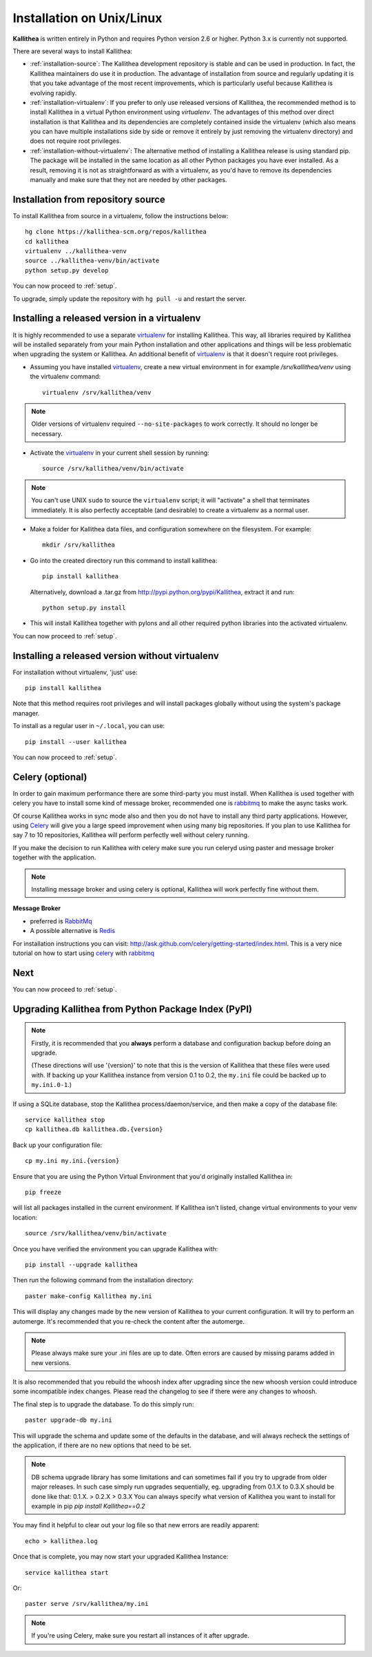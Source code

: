 .. _installation:

==========================
Installation on Unix/Linux
==========================

**Kallithea** is written entirely in Python and requires Python version
2.6 or higher. Python 3.x is currently not supported.

There are several ways to install Kallithea:

- :ref:`installation-source`: The Kallithea development repository is stable
  and can be used in production. In fact, the Kallithea maintainers do
  use it in production. The advantage of installation from source and regularly
  updating it is that you take advantage of the most recent improvements, which
  is particularly useful because Kallithea is evolving rapidly.

- :ref:`installation-virtualenv`: If you prefer to only use released versions
  of Kallithea, the recommended method is to install Kallithea in a virtual
  Python environment using `virtualenv`. The advantages of this method over
  direct installation is that Kallithea and its dependencies are completely
  contained inside the virtualenv (which also means you can have multiple
  installations side by side or remove it entirely by just removing the
  virtualenv directory) and does not require root privileges.

- :ref:`installation-without-virtualenv`: The alternative method of installing
  a Kallithea release is using standard pip. The package will be installed in
  the same location as all other Python packages you have ever installed. As a
  result, removing it is not as straightforward as with a virtualenv, as you'd
  have to remove its dependencies manually and make sure that they not are
  needed by other packages.

.. _installation-source:

Installation from repository source
-----------------------------------

To install Kallithea from source in a virtualenv, follow the instructions
below::

        hg clone https://kallithea-scm.org/repos/kallithea
        cd kallithea
        virtualenv ../kallithea-venv
        source ../kallithea-venv/bin/activate
        python setup.py develop

You can now proceed to :ref:`setup`.

To upgrade, simply update the repository with ``hg pull -u`` and restart the
server.

.. _installation-virtualenv:

Installing a released version in a virtualenv
---------------------------------------------

It is highly recommended to use a separate virtualenv_ for installing Kallithea.
This way, all libraries required by Kallithea will be installed separately from your
main Python installation and other applications and things will be less
problematic when upgrading the system or Kallithea.
An additional benefit of virtualenv_ is that it doesn't require root privileges. 

- Assuming you have installed virtualenv_, create a new virtual environment
  in for example `/srv/kallithea/venv` using the virtualenv command::

    virtualenv /srv/kallithea/venv

.. note:: Older versions of virtualenv required ``--no-site-packages`` to work
   correctly. It should no longer be necessary.

- Activate the virtualenv_ in your current shell session by running::

    source /srv/kallithea/venv/bin/activate

.. note:: You can't use UNIX ``sudo`` to source the ``virtualenv`` script; it
   will "activate" a shell that terminates immediately. It is also perfectly
   acceptable (and desirable) to create a virtualenv as a normal user.

- Make a folder for Kallithea data files, and configuration somewhere on the
  filesystem. For example::

    mkdir /srv/kallithea

- Go into the created directory run this command to install kallithea::

    pip install kallithea

  Alternatively, download a .tar.gz from http://pypi.python.org/pypi/Kallithea,
  extract it and run::

    python setup.py install

- This will install Kallithea together with pylons and all other required
  python libraries into the activated virtualenv.

You can now proceed to :ref:`setup`.

.. _installation-without-virtualenv:

Installing a released version without virtualenv
------------------------------------------------

For installation without virtualenv, 'just' use::

    pip install kallithea

Note that this method requires root privileges and will install packages
globally without using the system's package manager.

To install as a regular user in ``~/.local``, you can use::

    pip install --user kallithea

You can now proceed to :ref:`setup`.

Celery (optional)
-----------------

In order to gain maximum performance
there are some third-party you must install. When Kallithea is used
together with celery you have to install some kind of message broker,
recommended one is rabbitmq_ to make the async tasks work.

Of course Kallithea works in sync mode also and then you do not have to install
any third party applications. However, using Celery_ will give you a large
speed improvement when using many big repositories. If you plan to use
Kallithea for say 7 to 10 repositories, Kallithea will perform perfectly well
without celery running.

If you make the decision to run Kallithea with celery make sure you run
celeryd using paster and message broker together with the application.

.. note::
   Installing message broker and using celery is optional, Kallithea will
   work perfectly fine without them.


**Message Broker**

- preferred is `RabbitMq <http://www.rabbitmq.com/>`_
- A possible alternative is `Redis <http://code.google.com/p/redis/>`_

For installation instructions you can visit:
http://ask.github.com/celery/getting-started/index.html.
This is a very nice tutorial on how to start using celery_ with rabbitmq_


Next
----

You can now proceed to :ref:`setup`.


Upgrading Kallithea from Python Package Index (PyPI)
-----------------------------------------------------

.. note::
   Firstly, it is recommended that you **always** perform a database and
   configuration backup before doing an upgrade.

   (These directions will use '{version}' to note that this is the version of
   Kallithea that these files were used with.  If backing up your Kallithea
   instance from version 0.1 to 0.2, the ``my.ini`` file could be
   backed up to ``my.ini.0-1``.)


If using a SQLite database, stop the Kallithea process/daemon/service, and
then make a copy of the database file::

 service kallithea stop
 cp kallithea.db kallithea.db.{version}


Back up your configuration file::

 cp my.ini my.ini.{version}


Ensure that you are using the Python Virtual Environment that you'd originally
installed Kallithea in::

 pip freeze

will list all packages installed in the current environment.  If Kallithea
isn't listed, change virtual environments to your venv location::

 source /srv/kallithea/venv/bin/activate


Once you have verified the environment you can upgrade Kallithea with::

 pip install --upgrade kallithea


Then run the following command from the installation directory::

 paster make-config Kallithea my.ini

This will display any changes made by the new version of Kallithea to your
current configuration. It will try to perform an automerge. It's recommended
that you re-check the content after the automerge.

.. note::
   Please always make sure your .ini files are up to date. Often errors are
   caused by missing params added in new versions.


It is also recommended that you rebuild the whoosh index after upgrading since
the new whoosh version could introduce some incompatible index changes. Please
read the changelog to see if there were any changes to whoosh.


The final step is to upgrade the database. To do this simply run::

 paster upgrade-db my.ini

This will upgrade the schema and update some of the defaults in the database,
and will always recheck the settings of the application, if there are no new
options that need to be set.


.. note::
   DB schema upgrade library has some limitations and can sometimes fail if you try to
   upgrade from older major releases. In such case simply run upgrades sequentially, eg.
   upgrading from 0.1.X to 0.3.X should be done like that: 0.1.X. > 0.2.X > 0.3.X
   You can always specify what version of Kallithea you want to install for example in pip
   `pip install Kallithea==0.2`

You may find it helpful to clear out your log file so that new errors are
readily apparent::

 echo > kallithea.log

Once that is complete, you may now start your upgraded Kallithea Instance::

 service kallithea start

Or::

 paster serve /srv/kallithea/my.ini

.. note::
   If you're using Celery, make sure you restart all instances of it after
   upgrade.


.. _virtualenv: http://pypi.python.org/pypi/virtualenv
.. _python: http://www.python.org/
.. _mercurial: http://mercurial.selenic.com/
.. _celery: http://celeryproject.org/
.. _rabbitmq: http://www.rabbitmq.com/
